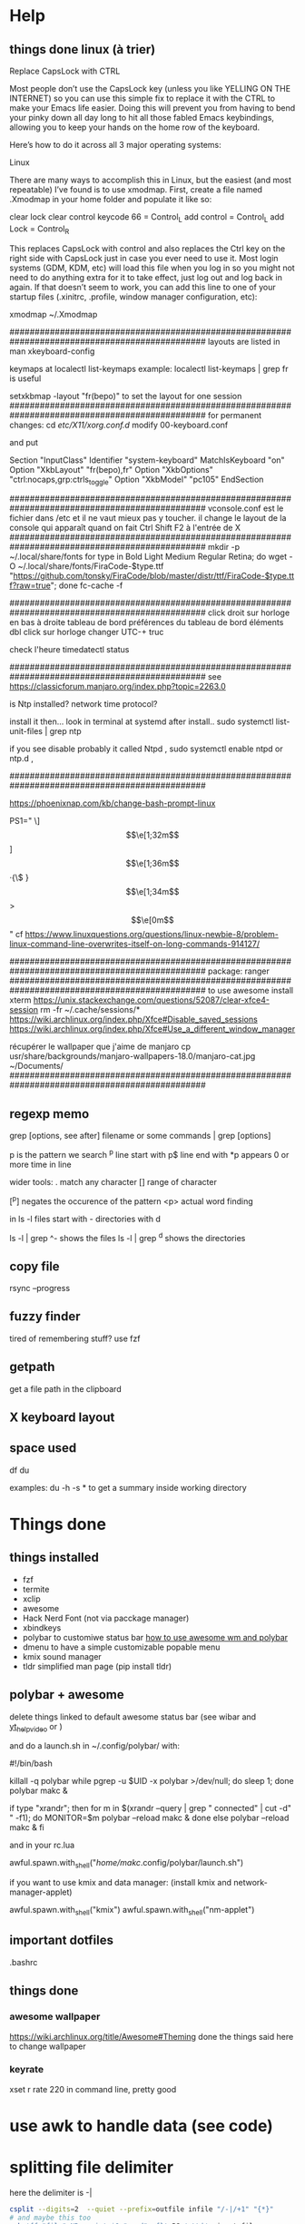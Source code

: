 * Help
** things done linux (à trier)
Replace CapsLock with CTRL

Most people don’t use the CapsLock key (unless you like YELLING ON THE INTERNET) so you can use this simple fix to replace it with the CTRL to make your Emacs life easier. Doing this will prevent you from having to bend your pinky down all day long to hit all those fabled Emacs keybindings, allowing you to keep your hands on the home row of the keyboard.

Here’s how to do it across all 3 major operating systems:

Linux

There are many ways to accomplish this in Linux, but the easiest (and most repeatable) I’ve found is to use xmodmap. First, create a file named .Xmodmap in your home folder and populate it like so:

clear lock
clear control
keycode 66 = Control_L
add control = Control_L
add Lock = Control_R

This replaces CapsLock with control and also replaces the Ctrl key on the right side with CapsLock just in case you ever need to use it. Most login systems (GDM, KDM, etc) will load this file when you log in so you might not need to do anything extra for it to take effect, just log out and log back in again. If that doesn’t seem to work, you can add this line to one of your startup files (.xinitrc, .profile, window manager configuration, etc):

xmodmap ~/.Xmodmap

###############################################################################################
layouts are listed in 
man xkeyboard-config

keymaps at
localectl list-keymaps
example:
localectl list-keymaps | grep fr
is useful

setxkbmap -layout "fr(bepo)"
to set the layout for one session 
###############################################################################################
for permanent changes:
cd /etc/X11/xorg.conf.d/
modify 00-keyboard.conf

and put

# Read and parsed by systemd-localed. It's probably wise not to edit this file
# manually too freely.
Section "InputClass"
        Identifier "system-keyboard"
        MatchIsKeyboard "on"
        Option "XkbLayout" "fr(bepo),fr"
        Option "XkbOptions" "ctrl:nocaps,grp:ctrls_toggle"
        Option "XkbModel" "pc105"
EndSection

###############################################################################################
vconsole.conf
est le fichier dans /etc
et il ne vaut mieux pas y toucher. il change le layout de la console qui apparaît quand on fait Ctrl Shift F2 à l'entrée de X
###############################################################################################
mkdir -p ~/.local/share/fonts
for type in Bold Light Medium Regular Retina; do wget -O ~/.local/share/fonts/FiraCode-$type.ttf "https://github.com/tonsky/FiraCode/blob/master/distr/ttf/FiraCode-$type.ttf?raw=true"; done
fc-cache -f

###############################################################################################
click droit sur horloge en bas à droite 
tableau de bord
préférences du tableau de bord
éléments
dbl click sur horloge
changer UTC-+ truc

check l'heure 
timedatectl status

###############################################################################################
see https://classicforum.manjaro.org/index.php?topic=2263.0

is Ntp installed?   network time protocol?

install it then... look in terminal at systemd after install.. sudo systemctl list-unit-files | grep ntp

if you see disable   probably it called Ntpd , sudo systemctl enable ntpd or ntp.d ,


###############################################################################################

https://phoenixnap.com/kb/change-bash-prompt-linux

PS1="\e[0;31m[\e[1;31m\t\e[1;33m] \e[1;32m\u\e[1;36m·{\$ \W}\e[1;34m> \e[0m"
good version:
PS1="\[\e[0;31m\][\[\e[1;31m\]\t\[\e[1;33m]\] \[\e[1;32m\]]\u\[\e[1;36m\]·{\$ \W}\[\e[1;34m\]> \[\e[0m\]"
cf https://www.linuxquestions.org/questions/linux-newbie-8/problem-linux-command-line-overwrites-itself-on-long-commands-914127/

###############################################################################################
package:
ranger
###############################################################################################
to use awesome
install xterm
https://unix.stackexchange.com/questions/52087/clear-xfce4-session
rm -fr ~/.cache/sessions/*
https://wiki.archlinux.org/index.php/Xfce#Disable_saved_sessions
https://wiki.archlinux.org/index.php/Xfce#Use_a_different_window_manager

récupérer le wallpaper que j'aime de manjaro
cp usr/share/backgrounds/manjaro-wallpapers-18.0/manjaro-cat.jpg ~/Documents/
###############################################################################################

** regexp memo

grep [options, see after] filename
or
some commands | grep [options]

p is the pattern we search
^p line start with
p$ line end with
*p appears 0 or more time in line

wider tools:
. match any character
[] range of character

[^p] negates the occurence of the pattern
<p> actual word finding

in ls -l
files start with -
directories with d

ls -l | grep ^-
shows the files
ls -l | grep ^d
shows the directories
** copy file
rsync --progress 
** fuzzy finder
tired of remembering stuff? use fzf
** getpath
get a file path in the clipboard
** X keyboard layout
** space used
   df
   du

   examples:
   du -h -s *
   to get a summary inside working directory

* Things done
** things installed
   - fzf
   - termite
   - xclip
   - awesome
   - Hack Nerd Font (not via pacckage manager)
   - xbindkeys
   - polybar to customiwe status bar [[https://www.youtube.com/watch?v=ibRa4A4pIws&t=343s][how to use awesome wm and polybar]]
   - dmenu to have a simple customizable popable menu
   - kmix sound manager
   - tldr simplified man page (pip install tldr)
      
** polybar + awesome
    delete things linked to default awesome status bar (see wibar and
    [[https://www.youtube.com/watch?v=ibRa4A4pIws&t=343s][yt_help_video]] or )

    and do a launch.sh in ~/.config/polybar/ with:

    #+begin_bash
#!/bin/bash

killall -q polybar
while pgrep -u $UID -x polybar >/dev/null; do sleep 1; done
polybar makc &

if type "xrandr"; then
  for m in $(xrandr --query | grep " connected" | cut -d" " -f1); do
    MONITOR=$m polybar --reload makc &
  done
else
  polybar --reload makc &
fi
    #+end_bash

and in your rc.lua
#+begin_lua
awful.spawn.with_shell("/home/makc/.config/polybar/launch.sh")
#+end_lua

if you want to use kmix and data manager:
(install kmix and network-manager-applet)

#+begin_lua
awful.spawn.with_shell("kmix")
awful.spawn.with_shell("nm-applet")
#+end_lua

** important dotfiles
.bashrc

** things done
*** awesome wallpaper
    https://wiki.archlinux.org/title/Awesome#Theming
    done the things said here to change wallpaper


*** keyrate
xset r rate 220
in command line, pretty good
* use awk to handle data (see code)

* splitting file delimiter
here the delimiter is -|
#+begin_src bash
csplit --digits=2  --quiet --prefix=outfile infile "/-|/+1" "{*}"
# and maybe this too
awk '{f="file" NR; print $0 " end"> f}' RS='-\\|'  input-file
awk '{f="recette" NR; print $0 "fin de la recette (détectée à Source)"> f}' RS='Source'  input-file
#+end_src

Explanation (edited):

RS is the record separator, and this solution uses a gnu awk extension
which allows it to be more than one character. NR is the record
number.

The print statement prints a record followed by " -|" into a file that
contains the record number in its name.

* search into recipes

#+begin_src bash
read search_string
cat $(rg -il $search_string | fzf)
#+end_src
